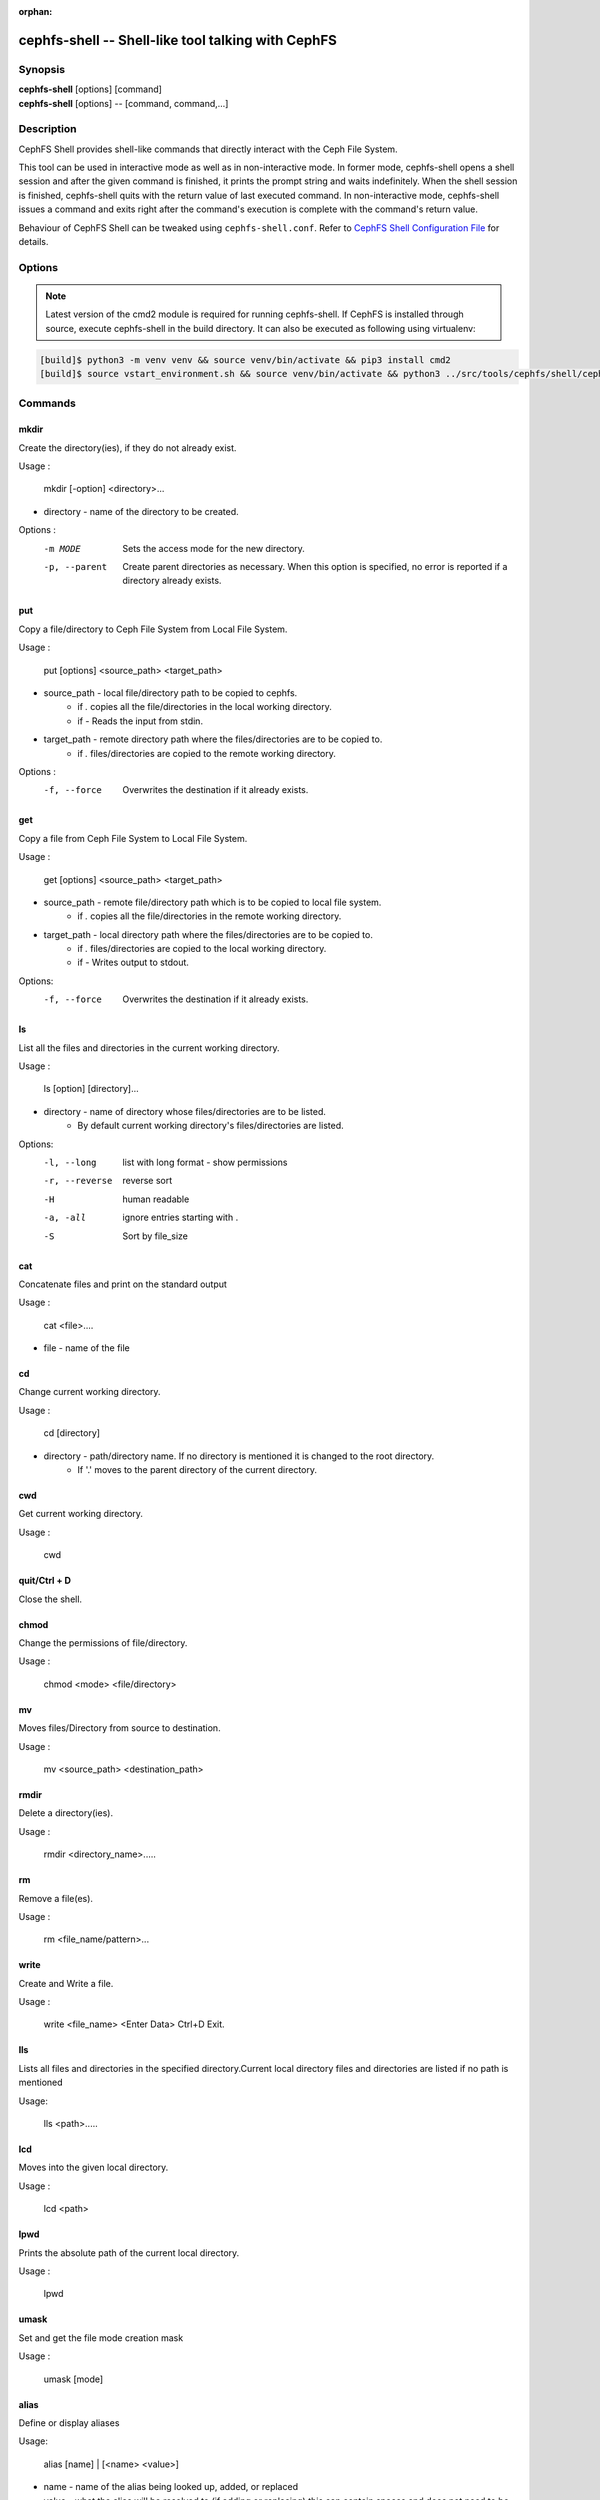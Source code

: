 :orphan:

.. _cephfs-shell:

===================================================
cephfs-shell -- Shell-like tool talking with CephFS
===================================================

.. program:: cephfs-shell

Synopsis
========

| **cephfs-shell** [options] [command]
| **cephfs-shell** [options] -- [command, command,...]

Description
===========

CephFS Shell provides shell-like commands that directly interact with the
Ceph File System.

This tool can be used in interactive mode as well as in non-interactive mode.
In former mode, cephfs-shell opens a shell session and after the given command
is finished, it prints the prompt string and waits indefinitely. When the
shell session is finished, cephfs-shell quits with the return value of last
executed command. In non-interactive mode, cephfs-shell issues a command and
exits right after the command's execution is complete with the command's
return value.

Behaviour of CephFS Shell can be tweaked using ``cephfs-shell.conf``. Refer to
`CephFS Shell Configuration File`_ for details.

Options
=======

.. option:: -b, --batch FILE

   Path to batch file.

.. option:: -c, --config FILE

   Path to cephfs-shell.conf

.. option:: -f, --fs FS

   Name of filesystem to mount.

.. option:: -t, --test FILE

   Path to transcript(s) in FILE for testing

.. note::

    Latest version of the cmd2 module is required for running cephfs-shell.
    If CephFS is installed through source, execute cephfs-shell in the build
    directory. It can also be executed as following using virtualenv:

.. code:: bash

    [build]$ python3 -m venv venv && source venv/bin/activate && pip3 install cmd2
    [build]$ source vstart_environment.sh && source venv/bin/activate && python3 ../src/tools/cephfs/shell/cephfs-shell

Commands
========

mkdir
-----

Create the directory(ies), if they do not already exist.

Usage : 
        
    mkdir [-option] <directory>... 

* directory - name of the directory to be created.

Options :
  -m MODE    Sets the access mode for the new directory.
  -p, --parent         Create parent directories as necessary. When this option is specified, no error is reported if a directory already exists.
 
put
---

Copy a file/directory to Ceph File System from Local File System.

Usage : 
    
        put [options] <source_path> <target_path>

* source_path - local file/directory path to be copied to cephfs.
    * if `.` copies all the file/directories in the local working directory.
    * if `-`  Reads the input from stdin. 

* target_path - remote directory path where the files/directories are to be copied to.
    * if `.` files/directories are copied to the remote working directory.

Options :
   -f, --force        Overwrites the destination if it already exists.


get
---
 
Copy a file from Ceph File System to Local File System.

Usage : 

    get [options] <source_path> <target_path>

* source_path - remote file/directory path which is to be copied to local file system.
    * if `.` copies all the file/directories in the remote working directory.
                    
* target_path - local directory path where the files/directories are to be copied to.
    * if `.` files/directories are copied to the local working directory. 
    * if `-` Writes output to stdout.

Options:
  -f, --force        Overwrites the destination if it already exists.

ls
--

List all the files and directories in the current working directory.

Usage : 
    
    ls [option] [directory]...

* directory - name of directory whose files/directories are to be listed. 
    * By default current working directory's files/directories are listed.

Options:
  -l, --long	    list with long format - show permissions
  -r, --reverse     reverse sort     
  -H                human readable
  -a, -all          ignore entries starting with .
  -S                Sort by file_size


cat
---

Concatenate files and print on the standard output

Usage : 

    cat  <file>....

* file - name of the file

cd
--

Change current working directory.

Usage : 
    
    cd [directory]
        
* directory - path/directory name. If no directory is mentioned it is changed to the root directory.
    * If '.' moves to the parent directory of the current directory.

cwd
---

Get current working directory.
 
Usage : 
    
    cwd


quit/Ctrl + D
-------------

Close the shell.

chmod
-----

Change the permissions of file/directory.
 
Usage : 
    
    chmod <mode> <file/directory>

mv
--

Moves files/Directory from source to destination.

Usage : 
    
    mv <source_path> <destination_path>

rmdir
-----

Delete a directory(ies).

Usage : 
    
    rmdir <directory_name>.....

rm
--

Remove a file(es).

Usage : 
    
    rm <file_name/pattern>...


write
-----

Create and Write a file.

Usage : 
        
        write <file_name>
        <Enter Data>
        Ctrl+D Exit.

lls
---

Lists all files and directories in the specified directory.Current local directory files and directories are listed if no     path is mentioned

Usage: 
    
    lls <path>.....

lcd
---

Moves into the given local directory.

Usage : 
    
    lcd <path>

lpwd
----

Prints the absolute path of the current local directory.

Usage : 
    
    lpwd


umask
-----

Set and get the file mode creation mask 

Usage : 
    
    umask [mode]

alias
-----

Define or display aliases

Usage: 

    alias [name] | [<name> <value>]

* name - name of the alias being looked up, added, or replaced
* value - what the alias will be resolved to (if adding or replacing) this can contain spaces and does not need to be quoted

run_pyscript
------------

Runs a python script file inside the console

Usage: 
    
    run_pyscript <script_path> [script_arguments]

* Console commands can be executed inside this script with cmd ("your command")
  However, you cannot run nested "py" or "pyscript" commands from within this
  script. Paths or arguments that contain spaces must be enclosed in quotes

.. note:: This command is available as ``pyscript`` for cmd2 versions 0.9.13
   or less.

py
--

Invoke python command, shell, or script

Usage : 

        py <command>: Executes a Python command.
        py: Enters interactive Python mode.

shortcuts
---------

Lists shortcuts (aliases) available

Usage :

    shortcuts

history
-------

View, run, edit, and save previously entered commands.

Usage : 
    
    history [-h] [-r | -e | -s | -o FILE | -t TRANSCRIPT] [arg]

Options:
   -h             show this help message and exit
   -r             run selected history items
   -e             edit and then run selected history items
   -s             script format; no separation lines
   -o FILE        output commands to a script file
   -t TRANSCRIPT  output commands and results to a transcript file

unalias
-------

Unsets aliases
 
Usage : 
    
    unalias [-a] name [name ...]

* name - name of the alias being unset

Options:
   -a     remove all alias definitions

set
---

Sets a settable parameter or shows current settings of parameters.

Usage : 

    set [-h] [-a] [-l] [settable [settable ...]]

* Call without arguments for a list of settable parameters with their values.

Options :
  -h     show this help message and exit
  -a     display read-only settings as well
  -l     describe function of parameter

edit
----

Edit a file in a text editor.

Usage:  

    edit [file_path]

* file_path - path to a file to open in editor

run_script
----------

Runs commands in script file that is encoded as either ASCII or UTF-8 text.
Each command in the script should be separated by a newline.

Usage:  
    
    run_script <file_path>


* file_path - a file path pointing to a script

.. note:: This command is available as ``load`` for cmd2 versions 0.9.13
   or less.

shell
-----

Execute a command as if at the OS prompt.

Usage:  
    
    shell <command> [arguments]

locate
------

Find an item in File System

Usage:

     locate [options] <name>

Options :
  -c       Count number of items found
  -i       Ignore case 

stat
------

Display file status.

Usage :

     stat [-h] <file_name> [file_name ...]

Options :
  -h     Shows the help message

snap
----

Create or Delete Snapshot

Usage:

     snap {create|delete} <snap_name> <dir_name>

* snap_name - Snapshot name to be created or deleted

* dir_name - directory under which snapshot should be created or deleted

setxattr
--------

Set extended attribute for a file

Usage :

     setxattr [-h] <path> <name> <value>

*  path - Path to the file

*  name - Extended attribute name to get or set

*  value - Extended attribute value to be set

Options:
  -h, --help   Shows the help message

getxattr
--------

Get extended attribute value for the name associated with the path

Usage :

     getxattr [-h] <path> <name>

*  path - Path to the file

*  name - Extended attribute name to get or set

Options:
  -h, --help   Shows the help message

listxattr
---------

List extended attribute names associated with the path

Usage :

     listxattr [-h] <path>

*  path - Path to the file

Options:
  -h, --help   Shows the help message

df
--

Display amount of available disk space

Usage :

    df [-h] [file [file ...]]

* file - name of the file

Options:
  -h, --help   Shows the help message

du
--

Show disk usage of a directory

Usage :

    du [-h] [-r] [paths [paths ...]]

* paths - name of the directory

Options:
  -h, --help   Shows the help message

  -r     Recursive Disk usage of all directories


quota
-----

Quota management for a Directory

Usage :

    quota [-h] [--max_bytes [MAX_BYTES]] [--max_files [MAX_FILES]] {get,set} path

* {get,set} - quota operation type.

* path - name of the directory.

Options :
  -h, --help   Shows the help message

  --max_bytes MAX_BYTES    Set max cumulative size of the data under this directory

  --max_files MAX_FILES    Set total number of files under this directory tree

CephFS Shell Configuration File
===============================
By default, CephFS Shell looks for ``cephfs-shell.conf`` in the path provided
by the environment variable ``CEPHFS_SHELL_CONF`` and then in user's home
directory (``~/.cephfs-shell.conf``).

Right now, CephFS Shell inherits all its options from its dependency ``cmd2``.
Therefore, these options might vary with the version of ``cmd2`` installed on
your system. Refer to ``cmd2`` docs for a description of these options.

Following is a sample ``cephfs-shell.conf``

.. code-block:: ini

    [cephfs-shell]
    prompt = CephFS:~/>>>
    continuation_prompt = >

    quiet = False
    timing = False
    colors = True
    debug = False

    abbrev = False
    autorun_on_edit = False
    echo = False
    editor = vim
    feedback_to_output = False
    locals_in_py = True

Exit Code
=========

Following exit codes are returned by cephfs shell

+-----------------------------------------------+-----------+
| Error Type                                    | Exit Code |
+===============================================+===========+
| Miscellaneous                                 |     1     |
+-----------------------------------------------+-----------+
| Keyboard Interrupt                            |     2     |
+-----------------------------------------------+-----------+
| Operation not permitted                       |     3     |
+-----------------------------------------------+-----------+
| Permission denied                             |     4     |
+-----------------------------------------------+-----------+
| No such file or directory                     |     5     |
+-----------------------------------------------+-----------+
| I/O error                                     |     6     |
+-----------------------------------------------+-----------+
| No space left on device                       |     7     |
+-----------------------------------------------+-----------+
| File exists                                   |     8     |
+-----------------------------------------------+-----------+
| No data available                             |     9     |
+-----------------------------------------------+-----------+
| Invalid argument                              |     10    |
+-----------------------------------------------+-----------+
| Operation not supported on transport endpoint |     11    |
+-----------------------------------------------+-----------+
| Range error                                   |     12    |
+-----------------------------------------------+-----------+
| Operation would block                         |     13    |
+-----------------------------------------------+-----------+
| Directory not empty                           |     14    |
+-----------------------------------------------+-----------+
| Not a directory                               |     15    |
+-----------------------------------------------+-----------+
| Disk quota exceeded                           |     16    |
+-----------------------------------------------+-----------+
| Broken pipe                                   |     17    |
+-----------------------------------------------+-----------+
| Cannot send after transport endpoint shutdown |     18    |
+-----------------------------------------------+-----------+
| Connection aborted                            |     19    |
+-----------------------------------------------+-----------+
| Connection refused                            |     20    |
+-----------------------------------------------+-----------+
| Connection reset                              |     21    |
+-----------------------------------------------+-----------+
| Interrupted function call                     |     22    |
+-----------------------------------------------+-----------+

Files
=====

``~/.cephfs-shell.conf``
